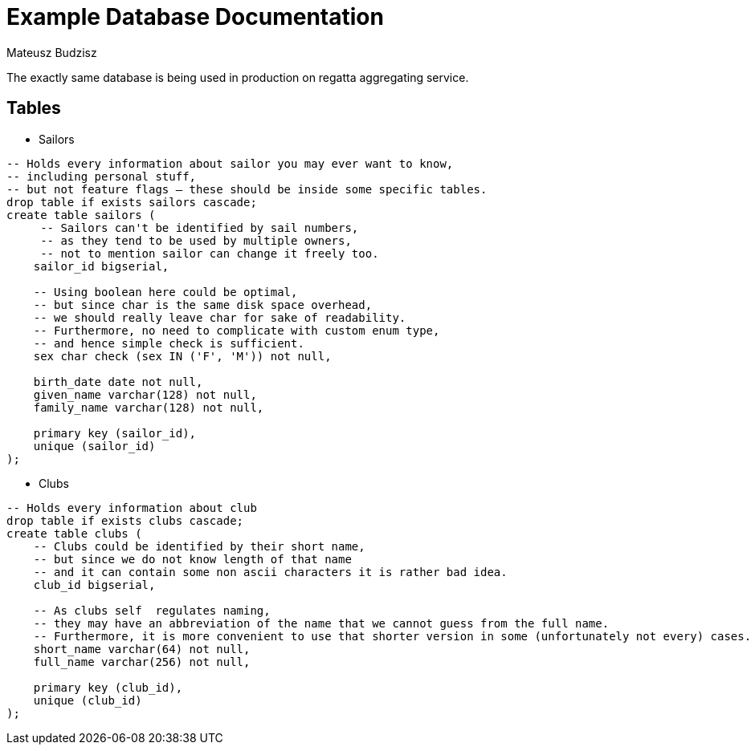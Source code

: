:description: Example Database Documentation
:category: Example

= Example Database Documentation
Mateusz Budzisz

The exactly same database is being used in production on regatta aggregating service.

== Tables

* Sailors

[source, sql]
-----
-- Holds every information about sailor you may ever want to know,
-- including personal stuff,
-- but not feature flags – these should be inside some specific tables.
drop table if exists sailors cascade;
create table sailors (
     -- Sailors can't be identified by sail numbers,
     -- as they tend to be used by multiple owners,
     -- not to mention sailor can change it freely too.
    sailor_id bigserial,

    -- Using boolean here could be optimal,
    -- but since char is the same disk space overhead,
    -- we should really leave char for sake of readability.
    -- Furthermore, no need to complicate with custom enum type,
    -- and hence simple check is sufficient.
    sex char check (sex IN ('F', 'M')) not null,

    birth_date date not null,
    given_name varchar(128) not null,
    family_name varchar(128) not null,

    primary key (sailor_id),
    unique (sailor_id)
);
-----

* Clubs

[source, sql]
----
-- Holds every information about club
drop table if exists clubs cascade;
create table clubs (
    -- Clubs could be identified by their short name,
    -- but since we do not know length of that name
    -- and it can contain some non ascii characters it is rather bad idea.
    club_id bigserial,

    -- As clubs self  regulates naming,
    -- they may have an abbreviation of the name that we cannot guess from the full name.
    -- Furthermore, it is more convenient to use that shorter version in some (unfortunately not every) cases.
    short_name varchar(64) not null,
    full_name varchar(256) not null,

    primary key (club_id),
    unique (club_id)
);
----
